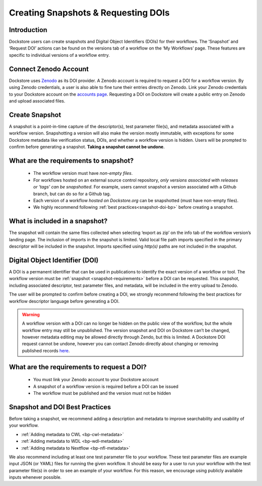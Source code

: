 Creating Snapshots & Requesting DOIs
====================================

Introduction
------------------
Dockstore users can create snapshots and Digital
Object Identifiers (DOIs) for their workflows. The ‘Snapshot’ and
‘Request DOI’ actions can be found on the versions tab of a
workflow on the ‘My Workflows’ page. These features are specific to
individual versions of a workflow entry.

.. image:: ../assets/images/docs/snapshot_doi/snapshot_doi_versiontab.png



Connect Zenodo Account
----------------------
Dockstore uses `Zenodo <https://about.zenodo.org/>`__ as its DOI provider. A Zenodo account is
required to request a DOI for a workflow version. By using Zenodo credentials, a user is also able to fine tune
their entries directly on Zenodo. Link your Zenodo credentials to your Dockstore account on the
`accounts page <https://dockstore.org/accounts?tab=accounts>`__. Requesting a DOI on Dockstore will
create a public entry on Zenodo and upload associated files.

.. image:: ../assets/images/docs/snapshot_doi/link_zenodo.png



Create Snapshot
----------------
A snapshot is a point-in-time capture of the descriptor(s), test parameter file(s),
and metadata associated with a workflow version. Snapshotting a version will also
make the version mostly immutable, with exceptions for some Dockstore metadata
like verification status, DOIs, and whether a workflow version is hidden.
Users will be prompted to confirm before generating a snapshot.
**Taking a snapshot cannot be undone**.

.. image:: ../assets/images/docs/snapshot_doi/snapshot.png
   :scale: 50 %

.. _snapshot-requirements:

What are the requirements to snapshot?
---------------------------------------
    - The workflow version must have *non-empty files*.

    - For workflows hosted on an external source control repository,
      *only versions associated with releases or ‘tags’ can be snapshotted*. For example,
      users cannot snapshot a version associated with a Github branch, but can do so for a Github tag.

    - Each version of a workflow *hosted on Dockstore.org* can be snapshotted (must have non-empty files).

    - We highly recommend following :ref:`best practices<snapshot-doi-bp>` before creating a snapshot.

What is included in a snapshot?
-------------------------------

The snapshot will contain the same files collected when selecting ‘export as zip’
on the info tab of the workflow version’s landing page. The inclusion of imports in
the snapshot is limited. Valid local file path imports specified in the primary descriptor
will be included in the snapshot. Imports specified using `http(s)` paths are not included in the snapshot.


Digital Object Identifier (DOI)
--------------------------------
A DOI is a permanent identifier that can be used in publications to identify the exact
version of a workflow or tool. The workflow version must be :ref:`snapshot <snapshot-requirements>` before a
DOI can be requested. This snapshot, including associated descriptor, test parameter files,
and metadata, will be included in the entry upload to Zenodo.

.. image:: ../assets/images/docs/snapshot_doi/request_doi_1.png
   :scale: 50 %

The user will be prompted to confirm before creating a DOI, we strongly recommend following the best practices for workflow descriptor language
before generating a DOI.

.. warning::
    A workflow version with a DOI can no longer be hidden on the public view of the workflow, but the whole workflow entry
    may still be unpublished. The version snapshot and DOI on Dockstore can’t be changed, however metadata editing
    may be allowed directly through Zendo, but this is limited. A Dockstore DOI request cannot be undone, however you
    can contact Zenodo directly about changing or removing published records `here <https://about.zenodo.org/>`__.

.. image:: ../assets/images/docs/snapshot_doi/request_doi_2.png
   :scale: 50 %

What are the requirements to request a DOI?
-------------------------------------------
    - You must link your Zenodo account to your Dockstore account
    - A snapshot of a workflow version is required before a DOI can be issued
    - The workflow must be published and the version must not be hidden

.. _snapshot-doi-bp:

Snapshot and DOI Best Practices
--------------------------------
Before taking a snapshot, we recommend adding a description and metadata to improve searchability
and usability of your workflow.

- :ref:`Adding metadata to CWL <bp-cwl-metadata>`
- :ref:`Adding metadata to WDL <bp-wdl-metadata>`
- :ref:`Adding metadata to Nextflow <bp-nfl-metadata>`

We also recommend including at least one test parameter file to your workflow. These
test parameter files are example input JSON (or YAML) files for running the given
workflow. It should be easy for a user to run your workflow with the
test parameter file(s) in order to see an example of your workflow. For this reason,
we encourage using publicly available inputs whenever possible.

.. discourse::
    :topic_identifier: 2128
